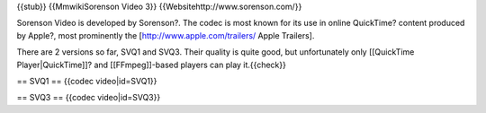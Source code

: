 {{stub}} {{MmwikiSorenson Video 3}} {{Websitehttp://www.sorenson.com/}}

Sorenson Video is developed by Sorenson?. The codec is most known for
its use in online QuickTime? content produced by Apple?, most
prominently the [http://www.apple.com/trailers/ Apple Trailers].

There are 2 versions so far, SVQ1 and SVQ3. Their quality is quite good,
but unfortunately only [[QuickTime Player|QuickTime]]? and
[[FFmpeg]]-based players can play it.{{check}}

== SVQ1 == {{codec video|id=SVQ1}}

== SVQ3 == {{codec video|id=SVQ3}}
